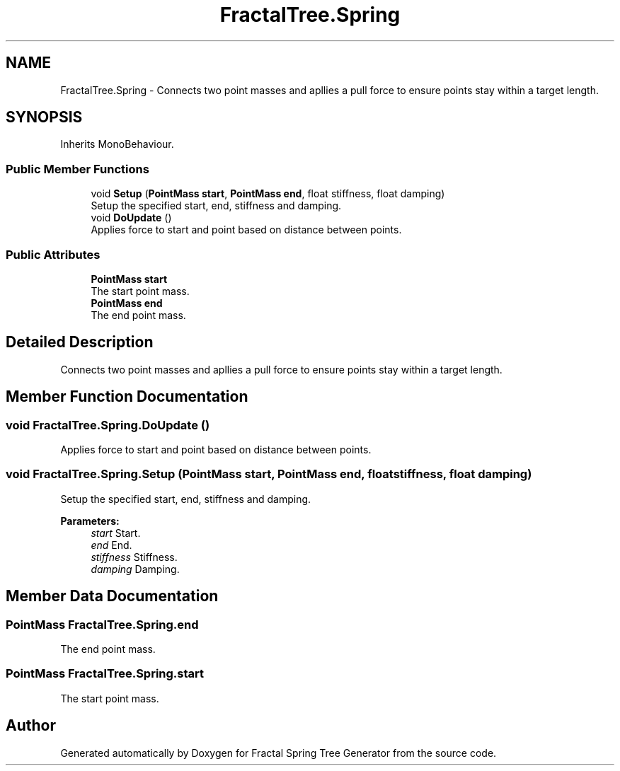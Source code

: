 .TH "FractalTree.Spring" 3 "Thu Dec 15 2016" "Version 0.1" "Fractal Spring Tree Generator" \" -*- nroff -*-
.ad l
.nh
.SH NAME
FractalTree.Spring \- Connects two point masses and apllies a pull force to ensure points stay within a target length\&.  

.SH SYNOPSIS
.br
.PP
.PP
Inherits MonoBehaviour\&.
.SS "Public Member Functions"

.in +1c
.ti -1c
.RI "void \fBSetup\fP (\fBPointMass\fP \fBstart\fP, \fBPointMass\fP \fBend\fP, float stiffness, float damping)"
.br
.RI "Setup the specified start, end, stiffness and damping\&. "
.ti -1c
.RI "void \fBDoUpdate\fP ()"
.br
.RI "Applies force to start and point based on distance between points\&. "
.in -1c
.SS "Public Attributes"

.in +1c
.ti -1c
.RI "\fBPointMass\fP \fBstart\fP"
.br
.RI "The start point mass\&. "
.ti -1c
.RI "\fBPointMass\fP \fBend\fP"
.br
.RI "The end point mass\&. "
.in -1c
.SH "Detailed Description"
.PP 
Connects two point masses and apllies a pull force to ensure points stay within a target length\&. 


.SH "Member Function Documentation"
.PP 
.SS "void FractalTree\&.Spring\&.DoUpdate ()"

.PP
Applies force to start and point based on distance between points\&. 
.SS "void FractalTree\&.Spring\&.Setup (\fBPointMass\fP start, \fBPointMass\fP end, float stiffness, float damping)"

.PP
Setup the specified start, end, stiffness and damping\&. 
.PP
\fBParameters:\fP
.RS 4
\fIstart\fP Start\&.
.br
\fIend\fP End\&.
.br
\fIstiffness\fP Stiffness\&.
.br
\fIdamping\fP Damping\&.
.RE
.PP

.SH "Member Data Documentation"
.PP 
.SS "\fBPointMass\fP FractalTree\&.Spring\&.end"

.PP
The end point mass\&. 
.SS "\fBPointMass\fP FractalTree\&.Spring\&.start"

.PP
The start point mass\&. 

.SH "Author"
.PP 
Generated automatically by Doxygen for Fractal Spring Tree Generator from the source code\&.
